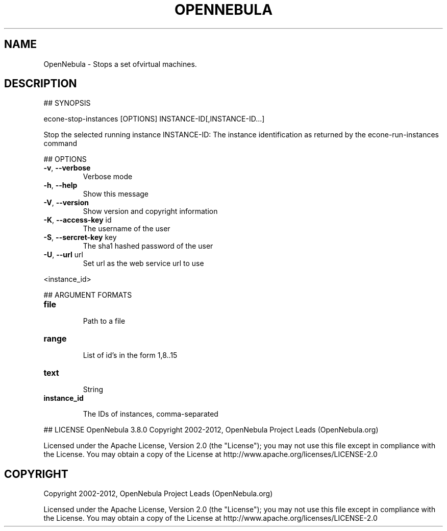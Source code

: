 .\" DO NOT MODIFY THIS FILE!  It was generated by help2man 1.37.1.
.TH OPENNEBULA "1" "October 2012" "OpenNebula 3.8.0" "User Commands"
.SH NAME
OpenNebula \- Stops a set ofvirtual machines.
.SH DESCRIPTION
## SYNOPSIS
.PP
econe\-stop\-instances [OPTIONS] INSTANCE\-ID[,INSTANCE\-ID...]
.PP
Stop the selected running instance
INSTANCE\-ID: The instance identification as returned by the econe\-run\-instances command
.PP
## OPTIONS
.TP
\fB\-v\fR, \fB\-\-verbose\fR
Verbose mode
.TP
\fB\-h\fR, \fB\-\-help\fR
Show this message
.TP
\fB\-V\fR, \fB\-\-version\fR
Show version and copyright information
.TP
\fB\-K\fR, \fB\-\-access\-key\fR id
The username of the user
.TP
\fB\-S\fR, \fB\-\-sercret\-key\fR key
The sha1 hashed password of the user
.TP
\fB\-U\fR, \fB\-\-url\fR url
Set url as the web service url to use
.PP
<instance_id>
.PP
## ARGUMENT FORMATS
.TP
\fBfile\fR 
.IP
Path to a file
.TP
\fBrange\fR 
.IP
List of id's in the form 1,8..15
.TP
\fBtext\fR 
.IP
String
.TP
\fBinstance_id\fR 
.IP
The IDs of instances, comma\-separated
.PP
## LICENSE
OpenNebula 3.8.0
Copyright 2002\-2012, OpenNebula Project Leads (OpenNebula.org)
.PP
Licensed under the Apache License, Version 2.0 (the "License"); you may
not use this file except in compliance with the License. You may obtain
a copy of the License at http://www.apache.org/licenses/LICENSE\-2.0
.SH COPYRIGHT
Copyright 2002\-2012, OpenNebula Project Leads (OpenNebula.org)
.PP
Licensed under the Apache License, Version 2.0 (the "License"); you may
not use this file except in compliance with the License. You may obtain
a copy of the License at http://www.apache.org/licenses/LICENSE\-2.0
